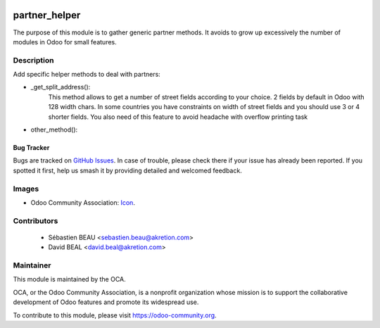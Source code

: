 .. image:: https://img.shields.io/badge/licence-AGPL--3-blue.svg
   :target: http://www.gnu.org/licenses/agpl-3.0-standalone.html
   :alt: License: AGPL-3

==============
partner_helper
==============

The purpose of this module is to gather generic partner methods.
It avoids to grow up excessively the number of modules in Odoo
for small features.

Description
-----------
Add specific helper methods to deal with partners:

* _get_split_address():
    This method allows to get a number of street fields according to
    your choice. 2 fields by default in Odoo with 128 width chars.
    In some countries you have constraints on width of street fields and you
    should use 3 or 4 shorter fields.
    You also need of this feature to avoid headache with overflow printing task

* other_method():



Bug Tracker
===========

Bugs are tracked on `GitHub Issues
<https://github.com/OCA/{project_repo}/issues>`_. In case of trouble, please
check there if your issue has already been reported. If you spotted it first,
help us smash it by providing detailed and welcomed feedback.


Images
------

* Odoo Community Association: `Icon <https://github.com/OCA/maintainer-tools/blob/master/template/module/static/description/icon.svg>`_.

Contributors
------------

 * Sébastien BEAU <sebastien.beau@akretion.com>
 * David BEAL <david.beal@akretion.com>


Maintainer
----------

.. image:: https://odoo-community.org/logo.png
   :alt: Odoo Community Association
   :target: https://odoo-community.org

This module is maintained by the OCA.

OCA, or the Odoo Community Association, is a nonprofit organization whose
mission is to support the collaborative development of Odoo features and
promote its widespread use.

To contribute to this module, please visit https://odoo-community.org.
